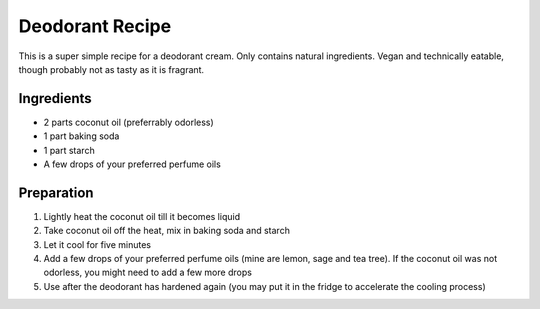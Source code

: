 Deodorant Recipe
================

This is a super simple recipe for a deodorant cream.
Only contains natural ingredients.
Vegan and technically eatable, though probably not as tasty as it
is fragrant.

Ingredients
-----------

* 2 parts coconut oil (preferrably odorless)
* 1 part baking soda
* 1 part starch
* A few drops of your preferred perfume oils

Preparation
-----------

1. Lightly heat the coconut oil till it becomes liquid
2. Take coconut oil off the heat, mix in baking soda and starch
3. Let it cool for five minutes
4. Add a few drops of your preferred perfume oils (mine are lemon, 
   sage and tea tree). If the coconut oil was not odorless, you 
   might need to add a few more drops
5. Use after the deodorant has hardened again (you may put it in
   the fridge to accelerate the cooling process)
